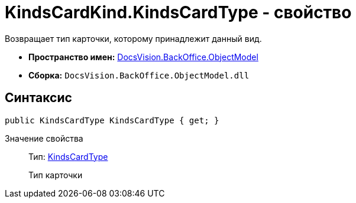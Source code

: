 = KindsCardKind.KindsCardType - свойство

Возвращает тип карточки, которому принадлежит данный вид.

* *Пространство имен:* xref:api/DocsVision/Platform/ObjectModel/ObjectModel_NS.adoc[DocsVision.BackOffice.ObjectModel]
* *Сборка:* `DocsVision.BackOffice.ObjectModel.dll`

== Синтаксис

[source,csharp]
----
public KindsCardType KindsCardType { get; }
----

Значение свойства::
Тип: xref:api/DocsVision/BackOffice/ObjectModel/KindsCardType_CL.adoc[KindsCardType]
+
Тип карточки
